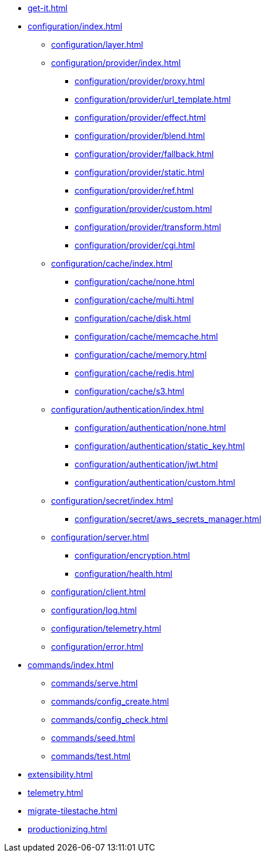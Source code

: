 * xref:get-it.adoc[]
* xref:configuration/index.adoc[]
** xref:configuration/layer.adoc[]
** xref:configuration/provider/index.adoc[]
*** xref:configuration/provider/proxy.adoc[]
*** xref:configuration/provider/url_template.adoc[]
*** xref:configuration/provider/effect.adoc[]
*** xref:configuration/provider/blend.adoc[]
*** xref:configuration/provider/fallback.adoc[]
*** xref:configuration/provider/static.adoc[]
*** xref:configuration/provider/ref.adoc[]
*** xref:configuration/provider/custom.adoc[]
*** xref:configuration/provider/transform.adoc[]
*** xref:configuration/provider/cgi.adoc[]
** xref:configuration/cache/index.adoc[]
*** xref:configuration/cache/none.adoc[]
*** xref:configuration/cache/multi.adoc[]
*** xref:configuration/cache/disk.adoc[]
*** xref:configuration/cache/memcache.adoc[]
*** xref:configuration/cache/memory.adoc[]
*** xref:configuration/cache/redis.adoc[]
*** xref:configuration/cache/s3.adoc[]
** xref:configuration/authentication/index.adoc[]
*** xref:configuration/authentication/none.adoc[]
*** xref:configuration/authentication/static_key.adoc[]
*** xref:configuration/authentication/jwt.adoc[]
*** xref:configuration/authentication/custom.adoc[]
** xref:configuration/secret/index.adoc[]
*** xref:configuration/secret/aws_secrets_manager.adoc[]
** xref:configuration/server.adoc[]
*** xref:configuration/encryption.adoc[]
*** xref:configuration/health.adoc[]
** xref:configuration/client.adoc[]
** xref:configuration/log.adoc[]
** xref:configuration/telemetry.adoc[]
** xref:configuration/error.adoc[]
* xref:commands/index.adoc[]
** xref:commands/serve.adoc[]
** xref:commands/config_create.adoc[]
** xref:commands/config_check.adoc[]
** xref:commands/seed.adoc[]
** xref:commands/test.adoc[]
* xref:extensibility.adoc[]
* xref:telemetry.adoc[]
* xref:migrate-tilestache.adoc[]
* xref:productionizing.adoc[]
